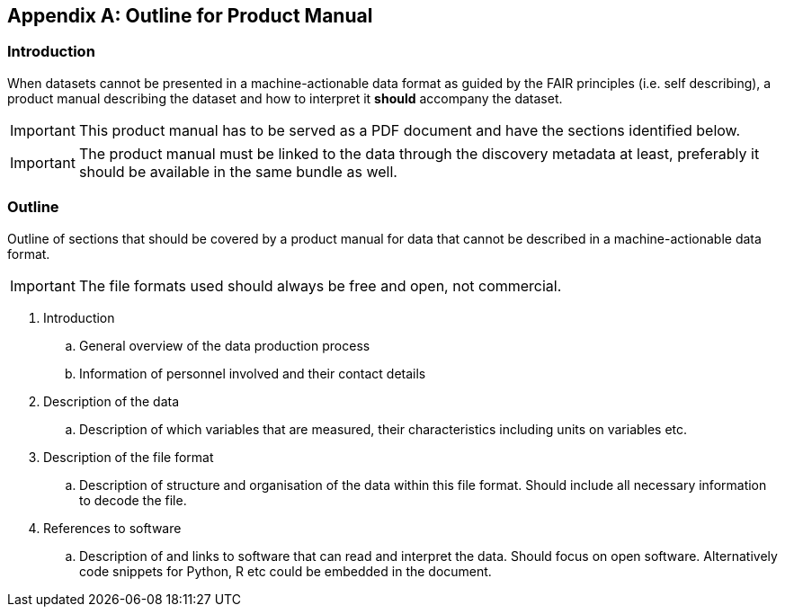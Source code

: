 [appendix]
== Outline for Product Manual

=== Introduction
When datasets cannot be presented in a machine-actionable data format as guided by the FAIR principles (i.e. self describing), a product manual describing the dataset and how to interpret it *should* accompany the dataset. 

IMPORTANT: This product manual has to be served as a PDF document and have the sections identified below.

IMPORTANT: The product manual must be linked to the data through the discovery metadata at least, preferably it should be available in the same bundle as well.

=== Outline
Outline of sections that should be covered by a product manual for data that cannot be described in a machine-actionable data format. 

IMPORTANT: The file formats used should always be free and open, not commercial. 

. Introduction
.. General overview of the data production process
.. Information of personnel involved and their contact details
. Description of the data
.. Description of which variables that are measured, their characteristics including units on variables etc.
. Description of the file format
.. Description of structure and organisation of the data within this file format. Should include all necessary information to decode the file.
. References to software
.. Description of and links to software that can read and interpret the data. Should focus on open software. Alternatively code snippets for Python, R etc could be embedded in the document.
